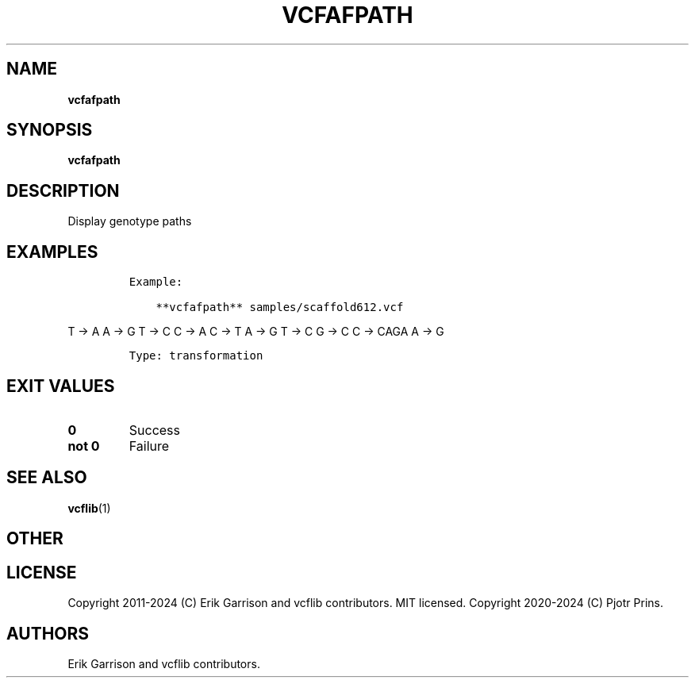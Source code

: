 .\" Automatically generated by Pandoc 2.19.2
.\"
.\" Define V font for inline verbatim, using C font in formats
.\" that render this, and otherwise B font.
.ie "\f[CB]x\f[]"x" \{\
. ftr V B
. ftr VI BI
. ftr VB B
. ftr VBI BI
.\}
.el \{\
. ftr V CR
. ftr VI CI
. ftr VB CB
. ftr VBI CBI
.\}
.TH "VCFAFPATH" "1" "" "vcfafpath (vcflib)" "vcfafpath (VCF transformation)"
.hy
.SH NAME
.PP
\f[B]vcfafpath\f[R]
.SH SYNOPSIS
.PP
\f[B]vcfafpath\f[R]
.SH DESCRIPTION
.PP
Display genotype paths
.SH EXAMPLES
.IP
.nf
\f[C]

Example:

    **vcfafpath** samples/scaffold612.vcf
\f[R]
.fi
.PP
T -> A A -> G T -> C C -> A C -> T A -> G T -> C G -> C C -> CAGA A -> G
.IP
.nf
\f[C]


Type: transformation

      
\f[R]
.fi
.SH EXIT VALUES
.TP
\f[B]0\f[R]
Success
.TP
\f[B]not 0\f[R]
Failure
.SH SEE ALSO
.PP
\f[B]vcflib\f[R](1)
.SH OTHER
.SH LICENSE
.PP
Copyright 2011-2024 (C) Erik Garrison and vcflib contributors.
MIT licensed.
Copyright 2020-2024 (C) Pjotr Prins.
.SH AUTHORS
Erik Garrison and vcflib contributors.
